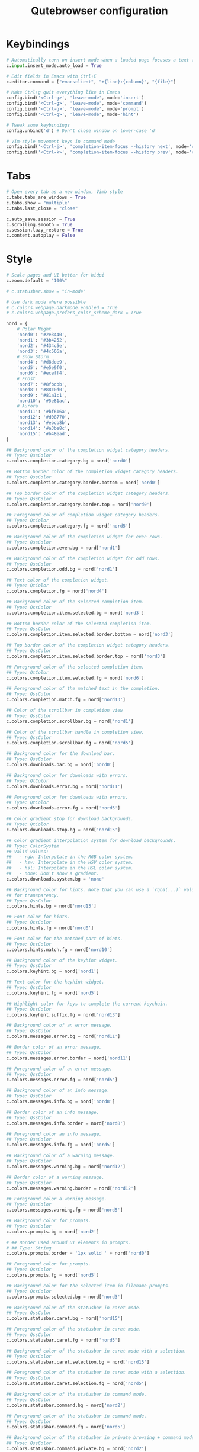 #+TITLE: Qutebrowser configuration

* Keybindings
#+BEGIN_SRC python :tangle .config/qutebrowser/config.py :mkdirp yes
  # Automatically turn on insert mode when a loaded page focuses a text field
  c.input.insert_mode.auto_load = True
  
  # Edit fields in Emacs with Ctrl+E
  c.editor.command = ["emacsclient", "+{line}:{column}", "{file}"]
  
  # Make Ctrl+g quit everything like in Emacs
  config.bind('<Ctrl-g>', 'leave-mode', mode='insert')
  config.bind('<Ctrl-g>', 'leave-mode', mode='command')
  config.bind('<Ctrl-g>', 'leave-mode', mode='prompt')
  config.bind('<Ctrl-g>', 'leave-mode', mode='hint')
  
  # Tweak some keybindings
  config.unbind('d') # Don't close window on lower-case 'd'
  
  # Vim-style movement keys in command mode
  config.bind('<Ctrl-j>', 'completion-item-focus --history next', mode='command')
  config.bind('<Ctrl-k>', 'completion-item-focus --history prev', mode='command')
#+END_SRC

* Tabs
#+BEGIN_SRC python :tangle .config/qutebrowser/config.py :mkdirp yes
  # Open every tab as a new window, Vimb style
  c.tabs.tabs_are_windows = True
  c.tabs.show = "multiple"
  c.tabs.last_close = "close"
  
  c.auto_save.session = True
  c.scrolling.smooth = True
  c.session.lazy_restore = True
  c.content.autoplay = False
#+END_SRC

* Style
#+BEGIN_SRC python :tangle .config/qutebrowser/config.py :mkdirp yes
  # Scale pages and UI better for hidpi
  c.zoom.default = "100%"

  # c.statusbar.show = "in-mode"

  # Use dark mode where possible
  # c.colors.webpage.darkmode.enabled = True
  # c.colors.webpage.prefers_color_scheme_dark = True

  nord = {
      # Polar Night
      'nord0': '#2e3440',
      'nord1': '#3b4252',
      'nord2': '#434c5e',
      'nord3': '#4c566a',
      # Snow Storm
      'nord4': '#d8dee9',
      'nord5': '#e5e9f0',
      'nord6': '#eceff4',
      # Frost
      'nord7': '#8fbcbb',
      'nord8': '#88c0d0',
      'nord9': '#81a1c1',
      'nord10': '#5e81ac',
      # Aurora
      'nord11': '#bf616a',
      'nord12': '#d08770',
      'nord13': '#ebcb8b',
      'nord14': '#a3be8c',
      'nord15': '#b48ead',
  }
  
  ## Background color of the completion widget category headers.
  ## Type: QssColor
  c.colors.completion.category.bg = nord['nord0']
  
  ## Bottom border color of the completion widget category headers.
  ## Type: QssColor
  c.colors.completion.category.border.bottom = nord['nord0']
  
  ## Top border color of the completion widget category headers.
  ## Type: QssColor
  c.colors.completion.category.border.top = nord['nord0']
  
  ## Foreground color of completion widget category headers.
  ## Type: QtColor
  c.colors.completion.category.fg = nord['nord5']
  
  ## Background color of the completion widget for even rows.
  ## Type: QssColor
  c.colors.completion.even.bg = nord['nord1']
  
  ## Background color of the completion widget for odd rows.
  ## Type: QssColor
  c.colors.completion.odd.bg = nord['nord1']
  
  ## Text color of the completion widget.
  ## Type: QtColor
  c.colors.completion.fg = nord['nord4']
  
  ## Background color of the selected completion item.
  ## Type: QssColor
  c.colors.completion.item.selected.bg = nord['nord3']
  
  ## Bottom border color of the selected completion item.
  ## Type: QssColor
  c.colors.completion.item.selected.border.bottom = nord['nord3']
  
  ## Top border color of the completion widget category headers.
  ## Type: QssColor
  c.colors.completion.item.selected.border.top = nord['nord3']
  
  ## Foreground color of the selected completion item.
  ## Type: QtColor
  c.colors.completion.item.selected.fg = nord['nord6']
  
  ## Foreground color of the matched text in the completion.
  ## Type: QssColor
  c.colors.completion.match.fg = nord['nord13']
  
  ## Color of the scrollbar in completion view
  ## Type: QssColor
  c.colors.completion.scrollbar.bg = nord['nord1']
  
  ## Color of the scrollbar handle in completion view.
  ## Type: QssColor
  c.colors.completion.scrollbar.fg = nord['nord5']
  
  ## Background color for the download bar.
  ## Type: QssColor
  c.colors.downloads.bar.bg = nord['nord0']
  
  ## Background color for downloads with errors.
  ## Type: QtColor
  c.colors.downloads.error.bg = nord['nord11']
  
  ## Foreground color for downloads with errors.
  ## Type: QtColor
  c.colors.downloads.error.fg = nord['nord5']
  
  ## Color gradient stop for download backgrounds.
  ## Type: QtColor
  c.colors.downloads.stop.bg = nord['nord15']
  
  ## Color gradient interpolation system for download backgrounds.
  ## Type: ColorSystem
  ## Valid values:
  ##   - rgb: Interpolate in the RGB color system.
  ##   - hsv: Interpolate in the HSV color system.
  ##   - hsl: Interpolate in the HSL color system.
  ##   - none: Don't show a gradient.
  c.colors.downloads.system.bg = 'none'
  
  ## Background color for hints. Note that you can use a `rgba(...)` value
  ## for transparency.
  ## Type: QssColor
  c.colors.hints.bg = nord['nord13']
  
  ## Font color for hints.
  ## Type: QssColor
  c.colors.hints.fg = nord['nord0']
  
  ## Font color for the matched part of hints.
  ## Type: QssColor
  c.colors.hints.match.fg = nord['nord10']
  
  ## Background color of the keyhint widget.
  ## Type: QssColor
  c.colors.keyhint.bg = nord['nord1']
  
  ## Text color for the keyhint widget.
  ## Type: QssColor
  c.colors.keyhint.fg = nord['nord5']
  
  ## Highlight color for keys to complete the current keychain.
  ## Type: QssColor
  c.colors.keyhint.suffix.fg = nord['nord13']
  
  ## Background color of an error message.
  ## Type: QssColor
  c.colors.messages.error.bg = nord['nord11']
  
  ## Border color of an error message.
  ## Type: QssColor
  c.colors.messages.error.border = nord['nord11']
  
  ## Foreground color of an error message.
  ## Type: QssColor
  c.colors.messages.error.fg = nord['nord5']
  
  ## Background color of an info message.
  ## Type: QssColor
  c.colors.messages.info.bg = nord['nord8']
  
  ## Border color of an info message.
  ## Type: QssColor
  c.colors.messages.info.border = nord['nord8']
  
  ## Foreground color an info message.
  ## Type: QssColor
  c.colors.messages.info.fg = nord['nord5']
  
  ## Background color of a warning message.
  ## Type: QssColor
  c.colors.messages.warning.bg = nord['nord12']
  
  ## Border color of a warning message.
  ## Type: QssColor
  c.colors.messages.warning.border = nord['nord12']
  
  ## Foreground color a warning message.
  ## Type: QssColor
  c.colors.messages.warning.fg = nord['nord5']
  
  ## Background color for prompts.
  ## Type: QssColor
  c.colors.prompts.bg = nord['nord2']
  
  # ## Border used around UI elements in prompts.
  # ## Type: String
  c.colors.prompts.border = '1px solid ' + nord['nord0']
  
  ## Foreground color for prompts.
  ## Type: QssColor
  c.colors.prompts.fg = nord['nord5']

  ## Background color for the selected item in filename prompts.
  ## Type: QssColor
  c.colors.prompts.selected.bg = nord['nord3']
  
  ## Background color of the statusbar in caret mode.
  ## Type: QssColor
  c.colors.statusbar.caret.bg = nord['nord15']
  
  ## Foreground color of the statusbar in caret mode.
  ## Type: QssColor
  c.colors.statusbar.caret.fg = nord['nord5']
  
  ## Background color of the statusbar in caret mode with a selection.
  ## Type: QssColor
  c.colors.statusbar.caret.selection.bg = nord['nord15']
  
  ## Foreground color of the statusbar in caret mode with a selection.
  ## Type: QssColor
  c.colors.statusbar.caret.selection.fg = nord['nord5']
  
  ## Background color of the statusbar in command mode.
  ## Type: QssColor
  c.colors.statusbar.command.bg = nord['nord2']
  
  ## Foreground color of the statusbar in command mode.
  ## Type: QssColor
  c.colors.statusbar.command.fg = nord['nord5']
  
  ## Background color of the statusbar in private browsing + command mode.
  ## Type: QssColor
  c.colors.statusbar.command.private.bg = nord['nord2']
  
  ## Foreground color of the statusbar in private browsing + command mode.
  ## Type: QssColor
  c.colors.statusbar.command.private.fg = nord['nord5']
  
  ## Background color of the statusbar in insert mode.
  ## Type: QssColor
  c.colors.statusbar.insert.bg = nord['nord14']
  
  ## Foreground color of the statusbar in insert mode.
  ## Type: QssColor
  c.colors.statusbar.insert.fg = nord['nord1']
  
  ## Background color of the statusbar.
  ## Type: QssColor
  c.colors.statusbar.normal.bg = nord['nord0']
  
  ## Foreground color of the statusbar.
  ## Type: QssColor
  c.colors.statusbar.normal.fg = nord['nord5']
  
  ## Background color of the statusbar in passthrough mode.
  ## Type: QssColor
  c.colors.statusbar.passthrough.bg = nord['nord10']
  
  ## Foreground color of the statusbar in passthrough mode.
  ## Type: QssColor
  c.colors.statusbar.passthrough.fg = nord['nord5']
  
  ## Background color of the statusbar in private browsing mode.
  ## Type: QssColor
  c.colors.statusbar.private.bg = nord['nord3']
  
  ## Foreground color of the statusbar in private browsing mode.
  ## Type: QssColor
  c.colors.statusbar.private.fg = nord['nord5']
  
  ## Background color of the progress bar.
  ## Type: QssColor
  c.colors.statusbar.progress.bg = nord['nord5']
  
  ## Foreground color of the URL in the statusbar on error.
  ## Type: QssColor
  c.colors.statusbar.url.error.fg = nord['nord11']
  
  ## Default foreground color of the URL in the statusbar.
  ## Type: QssColor
  c.colors.statusbar.url.fg = nord['nord5']
  
  ## Foreground color of the URL in the statusbar for hovered links.
  ## Type: QssColor
  c.colors.statusbar.url.hover.fg = nord['nord8']
  
  ## Foreground color of the URL in the statusbar on successful load
  ## (http).
  ## Type: QssColor
  c.colors.statusbar.url.success.http.fg = nord['nord5']
  
  ## Foreground color of the URL in the statusbar on successful load
  ## (https).
  ## Type: QssColor
  c.colors.statusbar.url.success.https.fg = nord['nord14']
  
  ## Foreground color of the URL in the statusbar when there's a warning.
  ## Type: QssColor
  c.colors.statusbar.url.warn.fg = nord['nord12']
  
  ## Background color of the tab bar.
  ## Type: QtColor
  c.colors.tabs.bar.bg = nord['nord3']
  
  ## Background color of unselected even tabs.
  ## Type: QtColor
  c.colors.tabs.even.bg = nord['nord3']
  
  ## Foreground color of unselected even tabs.
  ## Type: QtColor
  c.colors.tabs.even.fg = nord['nord5']
  
  ## Color for the tab indicator on errors.
  ## Type: QtColor
  c.colors.tabs.indicator.error = nord['nord11']
  
  ## Color gradient start for the tab indicator.
  ## Type: QtColor
  # c.colors.tabs.indicator.start = nord['violet']
  
  ## Color gradient end for the tab indicator.
  ## Type: QtColor
  # c.colors.tabs.indicator.stop = nord['orange']
  
  ## Color gradient interpolation system for the tab indicator.
  ## Type: ColorSystem
  ## Valid values:
  ##   - rgb: Interpolate in the RGB color system.
  ##   - hsv: Interpolate in the HSV color system.
  ##   - hsl: Interpolate in the HSL color system.
  ##   - none: Don't show a gradient.
  c.colors.tabs.indicator.system = 'none'
  
  ## Background color of unselected odd tabs.
  ## Type: QtColor
  c.colors.tabs.odd.bg = nord['nord3']
  
  ## Foreground color of unselected odd tabs.
  ## Type: QtColor
  c.colors.tabs.odd.fg = nord['nord5']
  
  # ## Background color of selected even tabs.
  # ## Type: QtColor
  c.colors.tabs.selected.even.bg = nord['nord0']
  
  # ## Foreground color of selected even tabs.
  # ## Type: QtColor
  c.colors.tabs.selected.even.fg = nord['nord5']
  
  # ## Background color of selected odd tabs.
  # ## Type: QtColor
  c.colors.tabs.selected.odd.bg = nord['nord0']
  
  # ## Foreground color of selected odd tabs.
  # ## Type: QtColor
  c.colors.tabs.selected.odd.fg = nord['nord5']

  # c.colors.webpage.bg = nord['nord0']
#+END_SRC

* Ensures that manual configs are loaded
#+BEGIN_SRC python :tangle .config/qutebrowser/config.py :mkdirp yes
 config.load_autoconfig()
#+END_SRC

